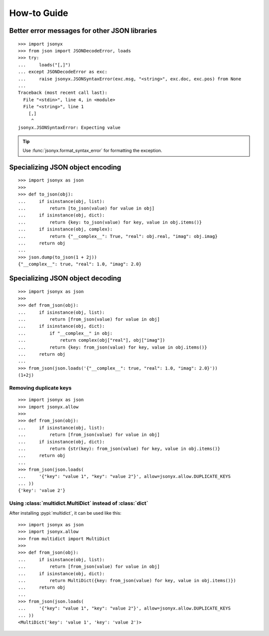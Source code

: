 How-to Guide
============

Better error messages for other JSON libraries
----------------------------------------------

::

    >>> import jsonyx
    >>> from json import JSONDecodeError, loads
    >>> try:
    ...     loads("[,]")
    ... except JSONDecodeError as exc:
    ...     raise jsonyx.JSONSyntaxError(exc.msg, "<string>", exc.doc, exc.pos) from None
    ...
    Traceback (most recent call last):
      File "<stdin>", line 4, in <module>
      File "<string>", line 1
        [,]
         ^
    jsonyx.JSONSyntaxError: Expecting value

.. tip::
    Use :func:`jsonyx.format_syntax_error` for formatting the exception.

Specializing JSON object encoding
---------------------------------

::

    >>> import jsonyx as json
    >>> 
    >>> def to_json(obj):
    ...     if isinstance(obj, list):
    ...         return [to_json(value) for value in obj]
    ...     if isinstance(obj, dict):
    ...         return {key: to_json(value) for key, value in obj.items()}
    ...     if isinstance(obj, complex):
    ...         return {"__complex__": True, "real": obj.real, "imag": obj.imag}
    ...     return obj
    ... 
    >>> json.dump(to_json(1 + 2j))
    {"__complex__": true, "real": 1.0, "imag": 2.0}

Specializing JSON object decoding
---------------------------------

::

    >>> import jsonyx as json
    >>> 
    >>> def from_json(obj):
    ...     if isinstance(obj, list):
    ...         return [from_json(value) for value in obj]
    ...     if isinstance(obj, dict):
    ...         if "__complex__" in obj:
    ...             return complex(obj["real"], obj["imag"])
    ...         return {key: from_json(value) for key, value in obj.items()}
    ...     return obj
    ... 
    >>> from_json(json.loads('{"__complex__": true, "real": 1.0, "imag": 2.0}'))
    (1+2j)

Removing duplicate keys
^^^^^^^^^^^^^^^^^^^^^^^

::

    >>> import jsonyx as json
    >>> import jsonyx.allow
    >>> 
    >>> def from_json(obj):
    ...     if isinstance(obj, list):
    ...         return [from_json(value) for value in obj]
    ...     if isinstance(obj, dict):
    ...         return {str(key): from_json(value) for key, value in obj.items()}
    ...     return obj
    ... 
    >>> from_json(json.loads(
    ...     '{"key": "value 1", "key": "value 2"}', allow=jsonyx.allow.DUPLICATE_KEYS
    ... ))
    {'key': 'value 2'}

.. _use_multidict:

Using :class:`multidict.MultiDict` instead of :class:`dict`
^^^^^^^^^^^^^^^^^^^^^^^^^^^^^^^^^^^^^^^^^^^^^^^^^^^^^^^^^^^

After installing :pypi:`multidict`, it can be used like this::

    >>> import jsonyx as json
    >>> import jsonyx.allow
    >>> from multidict import MultiDict
    >>> 
    >>> def from_json(obj):
    ...     if isinstance(obj, list):
    ...         return [from_json(value) for value in obj]
    ...     if isinstance(obj, dict):
    ...         return MultiDict({key: from_json(value) for key, value in obj.items()})
    ...     return obj
    ... 
    >>> from_json(json.loads(
    ...     '{"key": "value 1", "key": "value 2"}', allow=jsonyx.allow.DUPLICATE_KEYS
    ... ))
    <MultiDict('key': 'value 1', 'key': 'value 2')>
